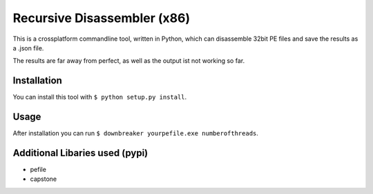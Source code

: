 Recursive Disassembler (x86)
============================
This is a crossplatform commandline tool, written in Python, which can disassemble 32bit PE files and save the results as a .json file.

The results are far away from perfect, as well as the output ist not working so far.

Installation
------------
You can install this tool with ``$ python setup.py install``.

Usage
-----
After installation you can run ``$ downbreaker yourpefile.exe numberofthreads``.

Additional Libaries used (pypi)
-------------------------------
* pefile
* capstone